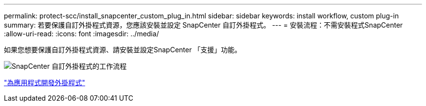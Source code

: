 ---
permalink: protect-scc/install_snapcenter_custom_plug_in.html 
sidebar: sidebar 
keywords: install workflow, custom plug-in 
summary: 若要保護自訂外掛程式資源，您應該安裝並設定 SnapCenter 自訂外掛程式。 
---
= 安裝流程：不需安裝程式SnapCenter
:allow-uri-read: 
:icons: font
:imagesdir: ../media/


[role="lead"]
如果您想要保護自訂外掛程式資源、請安裝並設定SnapCenter 「支援」功能。

image::../media/scc_install_configure_workflow.gif[SnapCenter 自訂外掛程式的工作流程]

link:develop_a_plug_in_for_your_application.html["為應用程式開發外掛程式"]
